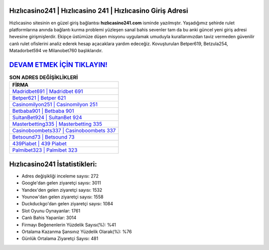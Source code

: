 ﻿Hızlıcasino241 | Hızlıcasino 241 | Hızlıcasino Giriş Adresi
===================================

.. image:: images/hizlicasino-giris.jpg
   :width: 600
   
Hızlıcasino sitesinin en güzel giriş bağlantısı **hızlıcasino241.com** isminde yazılmıştır. Yaşadığımız şehirde rulet platformlarına anında bağlantı kurma problemi yüzleşen sanal bahis sevenler tam da bu anki güncel yeni giriş adresi hevesine girişmişlerdir. Ekipçe üstümüze düşen misyonu uygulamak umuduyla kurallarımızdan taviz vermeden güvenilir canlı rulet ofislerini analiz ederek hesap açacaklara yardım edeceğiz. Kovuşturulan Betper619, Betzula254, Matadorbet594 ve Milanobet760 başlıklarıdır.

`DEVAM ETMEK İÇİN TIKLAYIN! <https://uclck.me/gonow>`_
==============

.. list-table:: **SON ADRES DEĞİŞİKLİKLERİ**
   :widths: 100
   :header-rows: 1

   * - FİRMA
   * - `Madridbet691 | Madridbet 691 <madridbet691-madridbet-691-madridbet-giris-adresi.html>`_
   * - `Betper621 | Betper 621 <betper621-betper-621-betper-giris-adresi.html>`_
   * - `Casinomilyon251 | Casinomilyon 251 <casinomilyon251-casinomilyon-251-casinomilyon-giris-adresi.html>`_	 
   * - `Betbaba901 | Betbaba 901 <betbaba901-betbaba-901-betbaba-giris-adresi.html>`_	 
   * - `SultanBet924 | SultanBet 924 <sultanbet924-sultanbet-924-sultanbet-giris-adresi.html>`_ 
   * - `Masterbetting335 | Masterbetting 335 <masterbetting335-masterbetting-335-masterbetting-giris-adresi.html>`_
   * - `Casinoboombets337 | Casinoboombets 337 <casinoboombets337-casinoboombets-337-casinoboombets-giris-adresi.html>`_	 
   * - `Betsound73 | Betsound 73 <betsound73-betsound-73-betsound-giris-adresi.html>`_
   * - `439Piabet | 439 Piabet <439piabet-439-piabet-piabet-giris-adresi.html>`_
   * - `Palmibet323 | Palmibet 323 <palmibet323-palmibet-323-palmibet-giris-adresi.html>`_
	 
Hızlıcasino241 İstatistikleri:
===================================	 
* Adres değişikliği inceleme sayısı: 272
* Google'dan gelen ziyaretçi sayısı: 3011
* Yandex'den gelen ziyaretçi sayısı: 1532
* Younow'dan gelen ziyaretçi sayısı: 1558
* Duckduckgo'dan gelen ziyaretçi sayısı: 1084
* Slot Oyunu Oynayanlar: 1761
* Canlı Bahis Yapanlar: 3014
* Firmayı Beğenenlerin Yüzdelik Sayısı(%): %41
* Ortalama Kazanma Şansınız Yüzdelik Olarak(%): %76
* Günlük Ortalama Ziyaretçi Sayısı: 481
